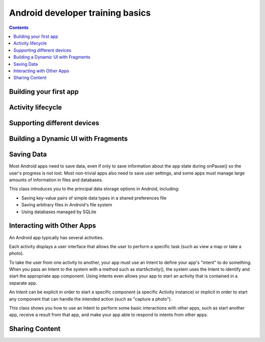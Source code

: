 ﻿



.. _android_training_basics:

===================================
Android developer training basics
===================================

.. seealso::

   - https://developer.android.com/training/index.html


.. contents::
   :depth: 3

Building your first app
=======================

.. seealso::

   - https://developer.android.com/training/basics/firstapp/index.html


Activity lifecycle
===================

.. seealso::

   - https://developer.android.com/training/basics/activity-lifecycle/index.html



Supporting different devices
============================

.. seealso::

   - https://developer.android.com/training/basics/supporting-devices/index.html



Building a Dynamic UI with Fragments
====================================

.. seealso::

   - https://developer.android.com/training/basics/fragments/index.html


Saving Data
============

.. seealso::

   - https://developer.android.com/training/basics/data-storage/index.html


Most Android apps need to save data, even if only to save information about the
app state during onPause() so the user's progress is not lost. Most non-trivial
apps also need to save user settings, and some apps must manage large amounts of
information in files and databases.

This class introduces you to the principal data storage options in Android, including:

- Saving key-value pairs of simple data types in a shared preferences file
- Saving arbitrary files in Android's file system
- Using databases managed by SQLite



Interacting with Other Apps
===========================

.. seealso::

   - https://developer.android.com/training/basics/intents/index.html

An Android app typically has several activities.

Each activity displays a user interface that allows the user to perform a
specific task (such as view a map or take a photo).

To take the user from one activity to another, your app must use an Intent to
define your app's "intent" to do something. When you pass an Intent to the
system with a method such as startActivity(), the system uses the Intent to
identify and start the appropriate app component. Using intents even allows your
app to start an activity that is contained in a separate app.

An Intent can be explicit in order to start a specific component (a specific
Activity instance) or implicit in order to start any component that can handle
the intended action (such as "capture a photo").

This class shows you how to use an Intent to perform some basic interactions with
other apps, such as start another app, receive a result from that app, and make
your app able to respond to intents from other apps.


Sharing Content
===============

.. seealso::

   - https://developer.android.com/training/sharing/index.html


